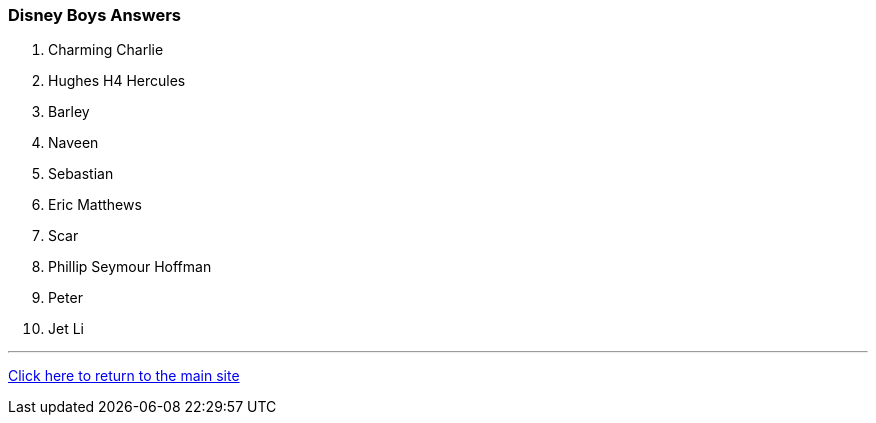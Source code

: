 === Disney Boys Answers

1. Charming Charlie
2. Hughes H4 Hercules
3. Barley
4. Naveen
5. Sebastian
6. Eric Matthews
7. Scar
8. Phillip Seymour Hoffman
9. Peter
10. Jet Li

'''

link:../../index.html[Click here to return to the main site]